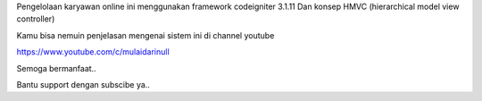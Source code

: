 

Pengelolaan karyawan online ini menggunakan framework codeigniter 3.1.11
Dan konsep HMVC (hierarchical model view controller) 

Kamu bisa nemuin penjelasan mengenai sistem ini di channel youtube 

https://www.youtube.com/c/mulaidarinull

Semoga bermanfaat..

Bantu support dengan subscibe ya..
